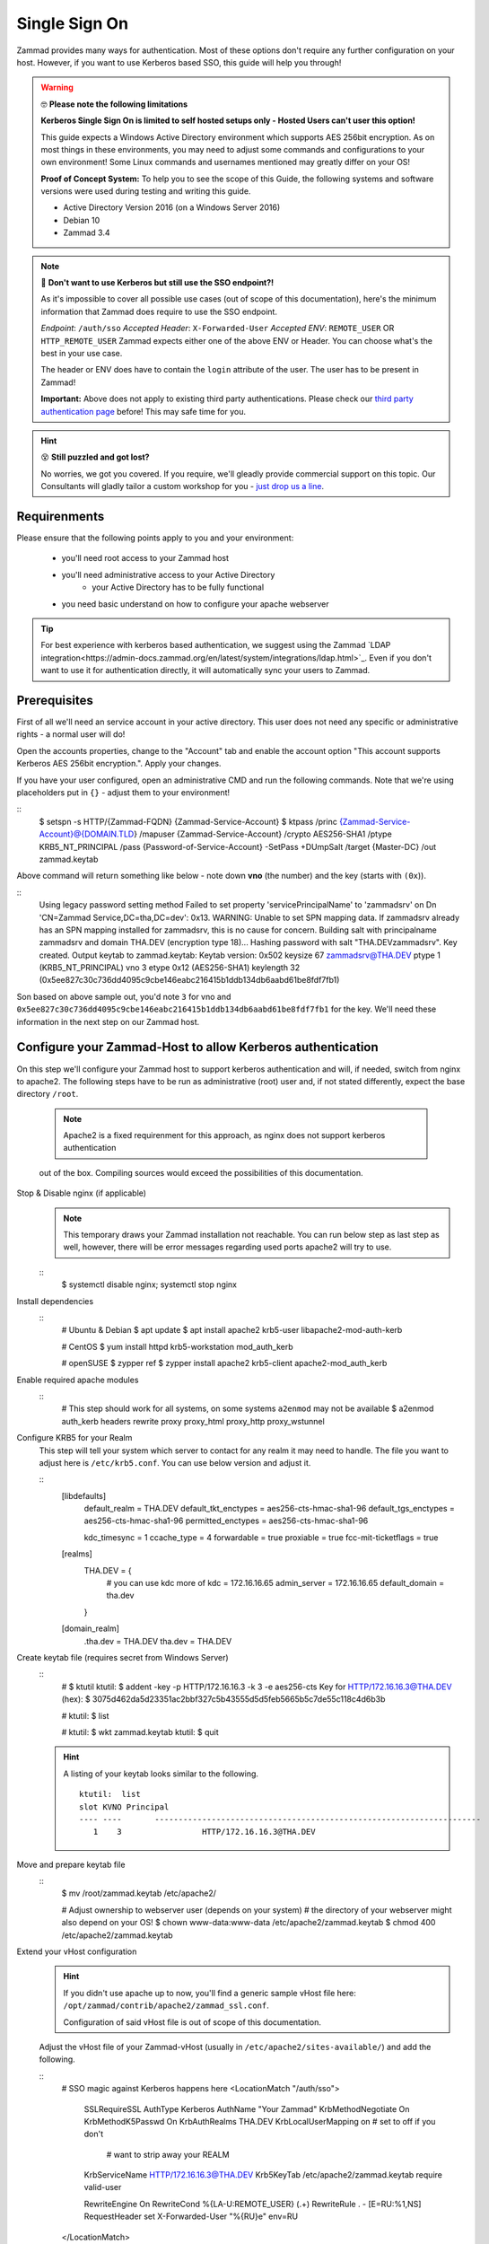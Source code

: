 Single Sign On
**************

Zammad provides many ways for authentication. Most of these options don't require any 
further configuration on your host. However, if you want to use Kerberos based SSO, this 
guide will help you through!

.. figure:: /
   :alt: Login screen showing SSO buttons
   :align: center

.. warning:: 🤓 **Please note the following limitations**

   **Kerberos Single Sign On is limited to self hosted setups only - Hosted Users can't user this option!**
   
   This guide expects a Windows Active Directory environment which supports AES 256bit encryption. 
   As on most things in these environments, you may need to adjust some commands and configurations to 
   your own environment! Some Linux commands and usernames mentioned may greatly differ on your OS! 

   **Proof of Concept System:**
   To help you to see the scope of this Guide, the following systems and software versions were used 
   during testing and writing this guide.

   * Active Directory Version 2016 (on a Windows Server 2016)
   * Debian 10
   * Zammad 3.4

.. note:: 🤔 **Don't want to use Kerberos but still use the SSO endpoint?!**
   
   As it's impossible to cover all possible use cases (out of scope of this documentation), 
   here's the minimum information that Zammad does require to use the SSO endpoint.

   *Endpoint*: ``/auth/sso``
   *Accepted Header*: ``X-Forwarded-User``
   *Accepted ENV*: ``REMOTE_USER`` OR ``HTTP_REMOTE_USER``
   Zammad expects either one of the above ENV or Header. You can choose what's the best in your use case.

   The header or ENV does have to contain the ``login`` attribute of the user. 
   The user has to be present in Zammad!

   **Important:** 
   Above does not apply to existing third party authentications. 
   Please check our `third party authentication page <https://admin-docs.zammad.org/en/latest/settings/security.html#third-party-applications>`_ before! This may safe time for you.

.. hint:: 😵 **Still puzzled and got lost?**
   
   No worries, we got you covered. If you require, we'll gleadly provide commercial support on this topic. 
   Our Consultants will gladly tailor a custom workshop for you - 
   `just drop us a line <https://zammad.com/contact>`_.

Requirenments
=============

Please ensure that the following points apply to you and your environment:

   * you'll need root access to your Zammad host
   * you'll need administrative access to your Active Directory
      * your Active Directory has to be fully functional
   * you need basic understand on how to configure your apache webserver

.. tip:: For best experience with kerberos based authentication, we suggest 
   using the Zammad `LDAP integration<https://admin-docs.zammad.org/en/latest/system/integrations/ldap.html>`_. 
   Even if you don't want to use it for authentication directly, it will automatically sync your users to 
   Zammad.

Prerequisites
=============

First of all we'll need an service account in your active directory. 
This user does not need any specific or administrative rights - a normal user will do! 

Open the accounts properties, change to the "Account" tab and enable the account option 
"This account supports Kerberos AES 256bit encryption.". Apply your changes.

If you have your user configured, open an administrative CMD and run the following commands. 
Note that we're using placeholders put in ``{}`` - adjust them to your environment!

::
   $ setspn -s HTTP/{Zammad-FQDN} {Zammad-Service-Account}
   $ ktpass /princ {Zammad-Service-Account}@{DOMAIN.TLD} /mapuser {Zammad-Service-Account} /crypto AES256-SHA1 /ptype KRB5_NT_PRINCIPAL /pass {Password-of-Service-Account} -SetPass +DUmpSalt /target {Master-DC} /out zammad.keytab

Above command will return something like below - note down **vno** (the number) and the key (starts with ``(0x``)). 

::
   Using legacy password setting method
   Failed to set property 'servicePrincipalName' to 'zammadsrv' on Dn 'CN=Zammad Service,DC=tha,DC=dev': 0x13.
   WARNING: Unable to set SPN mapping data.
   If zammadsrv already has an SPN mapping installed for zammadsrv, this is no cause for concern.
   Building salt with principalname zammadsrv and domain THA.DEV (encryption type 18)...
   Hashing password with salt "THA.DEVzammadsrv".
   Key created.
   Output keytab to zammad.keytab:
   Keytab version: 0x502
   keysize 67 zammadsrv@THA.DEV ptype 1 (KRB5_NT_PRINCIPAL) vno 3 etype 0x12 (AES256-SHA1) keylength 32 (0x5ee827c30c736dd4095c9cbe146eabc216415b1ddb134db6aabd61be8fdf7fb1)

Son based on above sample out, you'd note ``3`` for vno and 
``0x5ee827c30c736dd4095c9cbe146eabc216415b1ddb134db6aabd61be8fdf7fb1`` for the key. 
We'll need these information in the next step on our Zammad host.

Configure your Zammad-Host to allow Kerberos authentication
===========================================================

On this step we'll configure your Zammad host to support kerberos authentication and will, 
if needed, switch from nginx to apache2. The following steps have to be run as administrative (root) 
user and, if not stated differently, expect the base directory ``/root``.

   .. Note:: Apache2 is a fixed requirenment for this approach, as nginx does not support kerberos authentication 
   out of the box. Compiling sources would exceed the possibilities of this documentation.

Stop & Disable nginx (if applicable)
   .. note:: This temporary draws your Zammad installation not reachable. 
      You can run below step as last step as well, however, there will be 
      error messages regarding used ports apache2 will try to use.

   ::
      $ systemctl disable nginx; systemctl stop nginx

Install dependencies
   ::
      # Ubuntu & Debian
      $ apt update
      $ apt install apache2 krb5-user libapache2-mod-auth-kerb

      # CentOS
      $ yum install httpd krb5-workstation mod_auth_kerb

      # openSUSE
      $ zypper ref
      $ zypper install apache2 krb5-client apache2-mod_auth_kerb

Enable required apache modules
   ::
      # This step should work for all systems, on some systems ``a2enmod`` may not be available
      $ a2enmod auth_kerb headers rewrite proxy proxy_html proxy_http proxy_wstunnel

Configure KRB5 for your Realm
   This step will tell your system which server to contact for any realm it may need to handle. 
   The file you want to adjust here is ``/etc/krb5.conf``. You can use below version and adjust it.

   ::
      [libdefaults]
        default_realm = THA.DEV
        default_tkt_enctypes = aes256-cts-hmac-sha1-96
        default_tgs_enctypes = aes256-cts-hmac-sha1-96
        permitted_enctypes = aes256-cts-hmac-sha1-96

        kdc_timesync = 1
        ccache_type = 4
        forwardable = true
        proxiable = true
        fcc-mit-ticketflags = true

      [realms]
              THA.DEV = {
                      # you can use kdc more of
                      kdc = 172.16.16.65
                      admin_server = 172.16.16.65
                      default_domain = tha.dev
              }

      [domain_realm]
              .tha.dev = THA.DEV
              tha.dev = THA.DEV

Create keytab file (requires secret from Windows Server)
   ::
      #
      $ ktutil
      ktutil: $ addent -key -p HTTP/172.16.16.3 -k 3 -e aes256-cts
      Key for HTTP/172.16.16.3@THA.DEV (hex):  $ 3075d462da5d23351ac2bbf327c5b43555d5d5feb5665b5c7de55c118c4d6b3b

      # 
      ktutil: $ list

      #
      ktutil: $ wkt zammad.keytab
      ktutil: $ quit

   .. hint:: A listing of your keytab looks similar to the following.
      :: 
         ktutil:  list
         slot KVNO Principal
         ---- ----       ---------------------------------------------------------------------
            1    3                 HTTP/172.16.16.3@THA.DEV

Move and prepare keytab file
   ::
      $ mv /root/zammad.keytab /etc/apache2/
      
      # Adjust ownership to webserver user (depends on your system)
      # the directory of your webserver might also depend on your OS!
      $ chown www-data:www-data /etc/apache2/zammad.keytab
      $ chmod 400 /etc/apache2/zammad.keytab

Extend your vHost configuration
   .. hint:: If you didn't use apache up to now, you'll find a generic 
      sample vHost file here: ``/opt/zammad/contrib/apache2/zammad_ssl.conf``. 

      Configuration of said vHost file is out of scope of this documentation.

   Adjust the vHost file of your Zammad-vHost (usually in ``/etc/apache2/sites-available/``) 
   and add the following.

   ::
      # SSO magic against Kerberos happens here
      <LocationMatch "/auth/sso">
         SSLRequireSSL
         AuthType Kerberos
         AuthName "Your Zammad"
         KrbMethodNegotiate On
         KrbMethodK5Passwd On
         KrbAuthRealms THA.DEV
         KrbLocalUserMapping on     # set to off if you don't
                                    # want to strip away your REALM
         KrbServiceName HTTP/172.16.16.3@THA.DEV
         Krb5KeyTab /etc/apache2/zammad.keytab
         require valid-user

         RewriteEngine On
         RewriteCond %{LA-U:REMOTE_USER} (.+)
         RewriteRule . - [E=RU:%1,NS]
         RequestHeader set X-Forwarded-User "%{RU}e" env=RU        
      </LocationMatch>

Restart apache to apply your changes
   ::
      $ systemctl restart apache2

With this your system technically is able to authenticate against a Kerberos source. 
In order to trigger it, you have to open ``https://{zammadFQDN}/auth/sso`` in your Browser.

Adjusting client configuration
==============================

Troubleshooting
===============

- an unspported mechanism was requested (unsupported etype - server might not support AES256)
    enable account supporting Kerberos AES256 bit encryption
    ( https://ldapwiki.com/wiki/MsDS-SupportedEncryptionTypes )
- failed to verify krb5 credentials: Key version is not available
    vno {number} must have the same number for -k {number}
    This number is unique for the user in question.
- Unspecified GSS failure.  Minor code may provide more information (, No key table entry found for HTTP/172.16.16.68@THA.DEV)
    Indicates your provided a wrong service name - either on your active directory controller or while using ktutil.
- still broken
     ensure correct DNS names & time synchronization (less than 5 minute drift)